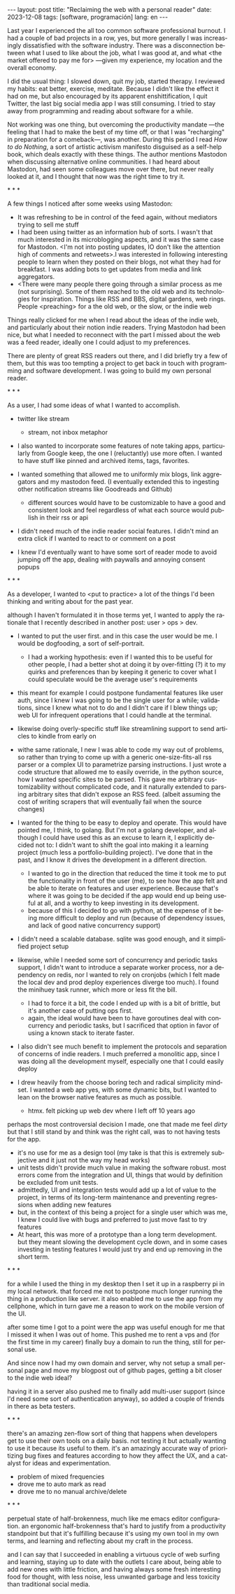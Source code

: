 #+OPTIONS: toc:nil num:nil
#+LANGUAGE: en
#+BEGIN_EXPORT html
---
layout: post
title: "Reclaiming the web with a personal reader"
date: 2023-12-08
tags: [software, programación]
lang: en
---
#+END_EXPORT

Last year I experienced the all too common software professional burnout. I had a couple of bad projects in a row, yes, but more generally I was increasingly dissatisfied with the software industry. There was a disconnection between what I used to like about the job, what I was good at, and what <the market offered to pay me for> ---given my experience, my location and the overall economy.

I did the usual thing: I slowed down, quit my job, started therapy. I reviewed my habits: eat better, exercise, meditate. Because I didn't like the effect it had on me, but also encouraged by its apparent enshittification, I quit Twitter, the last big social media app I was still consuming. I tried to stay away from programming and reading about software for a while.

Not working was one thing, but overcoming the productivity mandate ---the feeling that I had to make the best of my time off, or that I was "recharging" in preparation for a comeback---, was another. During this period I read /How to do Nothing/, a sort of artistic activism manifesto disguised as a self-help book, which deals exactly with these things. The author mentions Mastodon when discussing alternative online communities. I had heard about Mastodon, had seen some colleagues move over there, but never really looked at it, and I thought that now was the right time to try it.

#+BEGIN_CENTER
\ast{} \ast{} \ast{}
#+END_CENTER

A few things I noticed after some weeks using Mastodon:

- It was refreshing to be in control of the feed again, without mediators trying to sell me stuff
- I had been using twitter as an information hub of sorts. I wasn't that much interested in its microblogging aspects, and it was the same case for Mastodon. <I'm not into posting updates, IO don't like the attention high of comments and retweets>.I was interested in following interesting people to learn when they posted on their blogs, not what they had for breakfast. I was adding bots to get updates from media and link aggregators.
- <There were many people there going through a similar process as me (not surprising). Some of them reached to the old web and its technologies for inspiration. Things like RSS and BBS, digital gardens, web rings. People <preaching> for a the old web, or the slow, or the indie web

Things really clicked for me when I read about the ideas of the indie web, and particularly about their notion indie readers. Trying Mastodon had been nice, but what I needed to reconnect with the part I missed about the web was a feed reader, ideally one I could adjust to my preferences.

There are plenty of great RSS readers out there, and I did briefly try a few of them, but this was too tempting a project to get back in touch with programming and software development. I was going to build my own personal reader.

#+BEGIN_CENTER
\ast{} \ast{} \ast{}
#+END_CENTER

As a user, I had some ideas of what I wanted to accomplish.

- twitter like stream
  - stream, not inbox metaphor

- I also wanted to incorporate some features of note taking apps, particularly from Google keep, the one I (reluctantly) use more often. I wanted to have stuff like pinned and archived items, tags, favorites.

- I wanted something that allowed me to uniformly mix blogs, link aggregators and my mastodon feed. (I eventually extended this to ingesting other notification streams like Goodreads and Github)
  - different sources would have to be customizable to have a good and consistent look and feel regardless of what each source would publish in their rss or api

- I didn't need much of the indie reader social features. I didn't mind an extra click if I wanted to react to or comment on a post

- I knew I'd eventually want to have some sort of reader mode to avoid jumping off the app, dealing with paywalls and annoying consent popups

#+BEGIN_CENTER
\ast{} \ast{} \ast{}
#+END_CENTER
As a developer, I wanted to <put to practice> a lot of the things I'd been thinking and writing about for the past year.

although I haven't formulated it in those terms yet, I wanted to apply the rationale that I recently described in another post: user > ops > dev.

- I wanted to put the user first. and in this case the user would be me. I would be dogfooding, a sort of self-portrait.
  - I had a working hypothesis: even if I wanted this to be useful for other people, I had a better shot at doing it by over-fitting (?) it to my quirks and preferences than by keeping it generic to cover what I could speculate would be the average user's requirements

- this meant for example I could postpone fundamental features like user auth, since I knew I was going to be the single user for a while; validations, since I knew what not to do and I didn't care if I blew things up; web UI for infrequent operations that I could handle at the terminal.
- likewise doing overly-specific stuff like streamlining support to send articles to kindle from early on

- withe same rationale, I new I was able to code my way out of problems, so rather than trying to come up with a generic one-size-fits-all rss parser or a complex UI to parametrize parsing instructions. I just wrote a code structure that allowed me to easily override, in the python source, how I wanted specific sites to be parsed. This gave me arbitrary customizability without complicated code, and it naturally extended to parsing arbitrary sites that didn't expose an RSS feed. (albeit assuming the cost of writing scrapers that will eventually fail when the source changes)

- I wanted for the thing to be easy to deploy and operate. This would have pointed me, I think, to golang. But I'm not a golang developer, and although I could have used this as an excuse to learn it, I explicitly decided not to: I didn't want to shift the goal into making it a  learning project (much less a portfolio-building project). I've done that in the past, and I know it drives the development in a different direction.
  - I wanted to go in the direction that reduced the time it took me to put the functionality in front of the user (me), to see how the app felt and be able to iterate on features and user experience. Because that's where it was going to be decided if the app would end up being useful at all, and a worthy to keep investing in its development.
  - because of this I decided to go with python, at the expense of it being more difficult to deploy and run (because of dependency issues, and lack of good native concurrency support)

- I didn't need a scalable database. sqlite was good enough, and it simplified project setup
- likewise, while I needed some sort of concurrency and periodic tasks support, I didn't want to introduce a separate worker process, nor a dependency on redis, nor I wanted to rely on cronjobs (which I felt made the local dev and prod deploy experiences diverge too much). I found the minihuey task runner, which more or less fit the bill.
  - I had to force it a bit, the code I ended up with is a bit of brittle, but it's another case of putting ops first.
  - again, the ideal would have been to have goroutines deal with concurrency and periodic tasks, but I sacrificed that option in favor of using a known stack to iterate faster.

- I also didn't see much benefit to implement the protocols and separation of concerns of indie readers. I much preferred a monolitic app, since I was doing all the development myself, especially one that I could easily deploy

- I drew heavily from the choose boring tech and radical simplicity mindset. I wanted a web app yes, with some dynamic bits, but I wanted to lean on the browser native features as much as possible.
  - htmx. felt picking up web dev where I left off 10 years ago

perhaps the most controversial decision I made, one that made me feel /dirty/ but that I still stand by and think was the right call, was to not having tests for the app.
  - it's no use for me as a design tool (my take is that this is extremely subjective and it just not the way my head works)
  - unit tests didn't provide much value in making the software robust. most errors come from the integration and UI, things that would by definition be excluded from unit tests.
  - admittedly, UI and integration tests would add up a lot of value to the project, in terms of its long-term maintenance and preventing regressions when adding new features
  - but, in the context of this being a project for a single user which was me, I knew I could live with bugs and preferred to just move fast to try features
  - At heart, this was more of a prototype than a long term development. but they meant slowing the development cycle down, and in some cases investing in testing features I would just try and end up removing in the short term.

#+BEGIN_CENTER
\ast{} \ast{} \ast{}
#+END_CENTER

for a while I used the thing in my desktop
then I set it up in a raspberry pi in my local network. that forced me not to postpone much longer running the thing in a production like server. it also enabled me to use the app from my cellphone, which in turn gave me a reason to work on the mobile version of the UI.

after some time I got to a point were the app was useful enough for me that I missed it when I was out of home. This pushed me to rent a vps and (for the first time in my career) finally buy a domain to run the thing, still for personal use.

And since now I had my own domain and server, why not setup a small personal page and move my blogpost out of github pages, getting a bit closer to the indie web ideal?

having it in a server also pushed me to finally add multi-user support (since I'd need some sort of authentication anyway), so added a couple of friends in there as beta testers.

#+BEGIN_CENTER
\ast{} \ast{} \ast{}
#+END_CENTER

there's an amazing zen-flow sort of thing that happens when developers get to use their own tools on a daily basis. not testing it but actually wanting to use it because its useful to them.
it's an amazingly accurate way of prioritizing bug fixes and features according to how they affect the UX, and a catalyst for ideas and experimentation.

- problem of mixed frequencies
- drove me to auto mark as read
- drove me to no manual archive/delete

#+BEGIN_CENTER
\ast{} \ast{} \ast{}
#+END_CENTER

perpetual state of half-brokenness, much like me emacs editor configuration. an ergonomic half-brokenness that's hard to justify from a productivity standpoint but that it's fulfilling because it's using my own tool in my own terms, and learning and reflecting about my craft in the process.

and I can say that I succeeded in enabling a virtuous cycle of web surfing and learning, staying up to date with the outlets I care about, being able to add new ones with little friction, and having always some fresh interesting food for thought, with less noise, less unwanted garbage and less toxicity than traditional social media.
